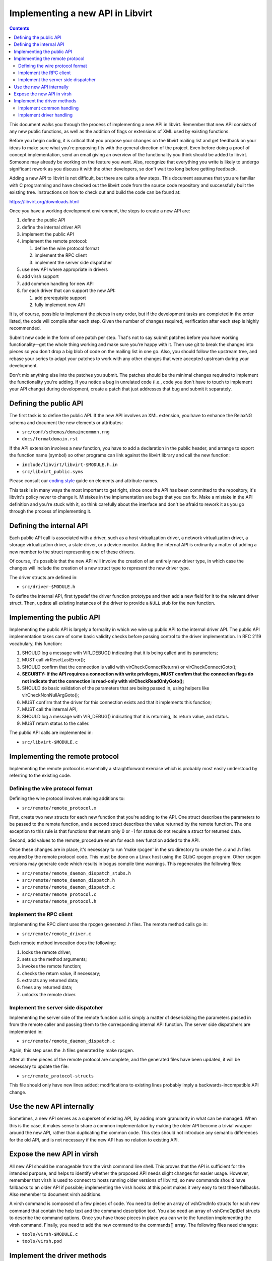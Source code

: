 =================================
Implementing a new API in Libvirt
=================================

.. contents::

This document walks you through the process of implementing a new API in
libvirt. Remember that new API consists of any new public functions, as
well as the addition of flags or extensions of XML used by existing
functions.

Before you begin coding, it is critical that you propose your changes on
the libvirt mailing list and get feedback on your ideas to make sure
what you're proposing fits with the general direction of the project.
Even before doing a proof of concept implementation, send an email
giving an overview of the functionality you think should be added to
libvirt. Someone may already be working on the feature you want. Also,
recognize that everything you write is likely to undergo significant
rework as you discuss it with the other developers, so don't wait too
long before getting feedback.

Adding a new API to libvirt is not difficult, but there are quite a few
steps. This document assumes that you are familiar with C programming
and have checked out the libvirt code from the source code repository
and successfully built the existing tree. Instructions on how to check
out and build the code can be found at:

https://libvirt.org/downloads.html

Once you have a working development environment, the steps to create a
new API are:

#. define the public API
#. define the internal driver API
#. implement the public API
#. implement the remote protocol:

   #. define the wire protocol format
   #. implement the RPC client
   #. implement the server side dispatcher

#. use new API where appropriate in drivers
#. add virsh support
#. add common handling for new API
#. for each driver that can support the new API:

   #. add prerequisite support
   #. fully implement new API

It is, of course, possible to implement the pieces in any order, but if
the development tasks are completed in the order listed, the code will
compile after each step. Given the number of changes required,
verification after each step is highly recommended.

Submit new code in the form of one patch per step. That's not to say
submit patches before you have working functionality--get the whole
thing working and make sure you're happy with it. Then use git to break
the changes into pieces so you don't drop a big blob of code on the
mailing list in one go. Also, you should follow the upstream tree, and
rebase your series to adapt your patches to work with any other changes
that were accepted upstream during your development.

Don't mix anything else into the patches you submit. The patches should
be the minimal changes required to implement the functionality you're
adding. If you notice a bug in unrelated code (i.e., code you don't have
to touch to implement your API change) during development, create a
patch that just addresses that bug and submit it separately.

Defining the public API
-----------------------

The first task is to define the public API. If the new API involves an
XML extension, you have to enhance the RelaxNG schema and document the
new elements or attributes:

* ``src/conf/schemas/domaincommon.rng``
* ``docs/formatdomain.rst``

If the API extension involves a new function, you have to add a
declaration in the public header, and arrange to export the function
name (symbol) so other programs can link against the libvirt library and
call the new function:

* ``include/libvirt/libvirt-$MODULE.h.in``
* ``src/libvirt_public.syms``

Please consult our `coding
style <coding-style.html#xml-element-and-attribute-naming>`__ guide on
elements and attribute names.

This task is in many ways the most important to get right, since once
the API has been committed to the repository, it's libvirt's policy
never to change it. Mistakes in the implementation are bugs that you can
fix. Make a mistake in the API definition and you're stuck with it, so
think carefully about the interface and don't be afraid to rework it as
you go through the process of implementing it.

Defining the internal API
-------------------------

Each public API call is associated with a driver, such as a host
virtualization driver, a network virtualization driver, a storage
virtualization driver, a state driver, or a device monitor. Adding the
internal API is ordinarily a matter of adding a new member to the struct
representing one of these drivers.

Of course, it's possible that the new API will involve the creation of
an entirely new driver type, in which case the changes will include the
creation of a new struct type to represent the new driver type.

The driver structs are defined in:

* ``src/driver-$MODULE.h``

To define the internal API, first typedef the driver function prototype
and then add a new field for it to the relevant driver struct. Then,
update all existing instances of the driver to provide a ``NULL`` stub
for the new function.

Implementing the public API
---------------------------

Implementing the public API is largely a formality in which we wire up
public API to the internal driver API. The public API implementation
takes care of some basic validity checks before passing control to the
driver implementation. In RFC 2119 vocabulary, this function:

#. SHOULD log a message with VIR_DEBUG() indicating that it is being
   called and its parameters;
#. MUST call virResetLastError();
#. SHOULD confirm that the connection is valid with
   virCheckConnectReturn() or virCheckConnectGoto();
#. **SECURITY: If the API requires a connection with write privileges,
   MUST confirm that the connection flags do not indicate that the
   connection is read-only with virCheckReadOnlyGoto();**
#. SHOULD do basic validation of the parameters that are being passed
   in, using helpers like virCheckNonNullArgGoto();
#. MUST confirm that the driver for this connection exists and that it
   implements this function;
#. MUST call the internal API;
#. SHOULD log a message with VIR_DEBUG() indicating that it is
   returning, its return value, and status.
#. MUST return status to the caller.

The public API calls are implemented in:

* ``src/libvirt-$MODULE.c``

Implementing the remote protocol
--------------------------------

Implementing the remote protocol is essentially a straightforward
exercise which is probably most easily understood by referring to the
existing code.

Defining the wire protocol format
~~~~~~~~~~~~~~~~~~~~~~~~~~~~~~~~~

Defining the wire protocol involves making additions to:

* ``src/remote/remote_protocol.x``

First, create two new structs for each new function that you're adding
to the API. One struct describes the parameters to be passed to the
remote function, and a second struct describes the value returned by the
remote function. The one exception to this rule is that functions that
return only 0 or -1 for status do not require a struct for returned
data.

Second, add values to the remote_procedure enum for each new function
added to the API.

Once these changes are in place, it's necessary to run 'make rpcgen' in
the src directory to create the .c and .h files required by the remote
protocol code. This must be done on a Linux host using the GLibC rpcgen
program. Other rpcgen versions may generate code which results in bogus
compile time warnings. This regenerates the following files:

* ``src/remote/remote_daemon_dispatch_stubs.h``
* ``src/remote/remote_daemon_dispatch.h``
* ``src/remote/remote_daemon_dispatch.c``
* ``src/remote/remote_protocol.c``
* ``src/remote/remote_protocol.h``

Implement the RPC client
~~~~~~~~~~~~~~~~~~~~~~~~

Implementing the RPC client uses the rpcgen generated .h files. The
remote method calls go in:

* ``src/remote/remote_driver.c``

Each remote method invocation does the following:

#. locks the remote driver;
#. sets up the method arguments;
#. invokes the remote function;
#. checks the return value, if necessary;
#. extracts any returned data;
#. frees any returned data;
#. unlocks the remote driver.

Implement the server side dispatcher
~~~~~~~~~~~~~~~~~~~~~~~~~~~~~~~~~~~~

Implementing the server side of the remote function call is simply a
matter of deserializing the parameters passed in from the remote caller
and passing them to the corresponding internal API function. The server
side dispatchers are implemented in:

* ``src/remote/remote_daemon_dispatch.c``

Again, this step uses the .h files generated by make rpcgen.

After all three pieces of the remote protocol are complete, and the
generated files have been updated, it will be necessary to update the
file:

* ``src/remote_protocol-structs``

This file should only have new lines added; modifications to existing
lines probably imply a backwards-incompatible API change.

Use the new API internally
--------------------------

Sometimes, a new API serves as a superset of existing API, by adding
more granularity in what can be managed. When this is the case, it makes
sense to share a common implementation by making the older API become a
trivial wrapper around the new API, rather than duplicating the common
code. This step should not introduce any semantic differences for the
old API, and is not necessary if the new API has no relation to existing
API.

Expose the new API in virsh
---------------------------

All new API should be manageable from the virsh command line shell. This
proves that the API is sufficient for the intended purpose, and helps to
identify whether the proposed API needs slight changes for easier usage.
However, remember that virsh is used to connect to hosts running older
versions of libvirtd, so new commands should have fallbacks to an older
API if possible; implementing the virsh hooks at this point makes it
very easy to test these fallbacks. Also remember to document virsh
additions.

A virsh command is composed of a few pieces of code. You need to define
an array of vshCmdInfo structs for each new command that contain the
help text and the command description text. You also need an array of
vshCmdOptDef structs to describe the command options. Once you have
those pieces in place you can write the function implementing the virsh
command. Finally, you need to add the new command to the commands[]
array. The following files need changes:

* ``tools/virsh-$MODULE.c``
* ``tools/virsh.pod``

Implement the driver methods
----------------------------

So, after all that, we get to the fun part. All functionality in libvirt
is implemented inside a driver. Thus, here is where you implement
whatever functionality you're adding to libvirt. You'll either need to
add additional files to the src directory or extend files that are
already there, depending on what functionality you're adding.

Implement common handling
~~~~~~~~~~~~~~~~~~~~~~~~~

If the new API is applicable to more than one driver, it may make sense
to provide some utility routines, or to factor some of the work into the
dispatcher, to avoid reimplementing the same code in every driver. In
the example code, this involved adding a member to the virDomainDef
struct for mapping between the XML API addition and the in-memory
representation of a domain, along with updating all clients to use the
new member. Up to this point, there have been no changes to existing
semantics, and the new APIs will fail unless they are used in the same
way as the older API wrappers.

Implement driver handling
~~~~~~~~~~~~~~~~~~~~~~~~~

The remaining patches should only touch one driver at a time. It is
possible to implement all changes for a driver in one patch, but for
review purposes it may still make sense to break things into simpler
steps. Here is where the new APIs finally start working.

It is always a good idea to patch the test driver in addition to the
target driver, to prove that the API can be used for more than one
driver.

Any cleanups resulting from the changes should be added as separate
patches at the end of the series.

Once you have working functionality, run ninja test on each patch of the
series before submitting patches. It may also be worth writing tests for
the libvirt-TCK testsuite to exercise your new API, although those
patches are not kept in the libvirt repository.

